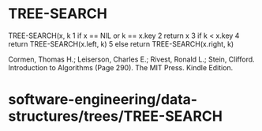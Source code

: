 * TREE-SEARCH

TREE-SEARCH(x, k 1 if x == NIL or k == x.key 2 return x 3 if k < x.key 4
return TREE-SEARCH(x.left, k) 5 else return TREE-SEARCH(x.right, k)

Cormen, Thomas H.; Leiserson, Charles E.; Rivest, Ronald L.; Stein,
Clifford. Introduction to Algorithms (Page 290). The MIT Press. Kindle
Edition.

* software-engineering/data-structures/trees/TREE-SEARCH
